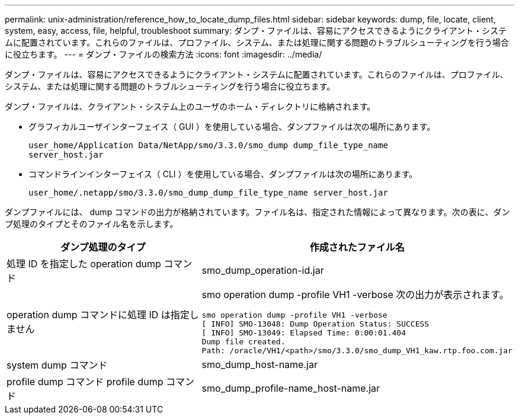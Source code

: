 ---
permalink: unix-administration/reference_how_to_locate_dump_files.html 
sidebar: sidebar 
keywords: dump, file, locate, client, system, easy, access, file, helpful, troubleshoot 
summary: ダンプ・ファイルは、容易にアクセスできるようにクライアント・システムに配置されています。これらのファイルは、プロファイル、システム、または処理に関する問題のトラブルシューティングを行う場合に役立ちます。 
---
= ダンプ・ファイルの検索方法
:icons: font
:imagesdir: ../media/


[role="lead"]
ダンプ・ファイルは、容易にアクセスできるようにクライアント・システムに配置されています。これらのファイルは、プロファイル、システム、または処理に関する問題のトラブルシューティングを行う場合に役立ちます。

ダンプ・ファイルは、クライアント・システム上のユーザのホーム・ディレクトリに格納されます。

* グラフィカルユーザインターフェイス（ GUI ）を使用している場合、ダンプファイルは次の場所にあります。
+
[listing]
----
user_home/Application Data/NetApp/smo/3.3.0/smo_dump dump_file_type_name
server_host.jar
----
* コマンドラインインターフェイス（ CLI ）を使用している場合、ダンプファイルは次の場所にあります。
+
[listing]
----
user_home/.netapp/smo/3.3.0/smo_dump_dump_file_type_name server_host.jar
----


ダンプファイルには、 dump コマンドの出力が格納されています。ファイル名は、指定された情報によって異なります。次の表に、ダンプ処理のタイプとそのファイル名を示します。

|===
| ダンプ処理のタイプ | 作成されたファイル名 


 a| 
処理 ID を指定した operation dump コマンド
 a| 
smo_dump_operation-id.jar



 a| 
operation dump コマンドに処理 ID は指定しません
 a| 
smo operation dump -profile VH1 -verbose 次の出力が表示されます。

[listing]
----
smo operation dump -profile VH1 -verbose
[ INFO] SMO-13048: Dump Operation Status: SUCCESS
[ INFO] SMO-13049: Elapsed Time: 0:00:01.404
Dump file created.
Path: /oracle/VH1/<path>/smo/3.3.0/smo_dump_VH1_kaw.rtp.foo.com.jar
----


 a| 
system dump コマンド
 a| 
smo_dump_host-name.jar



 a| 
profile dump コマンド profile dump コマンド
 a| 
smo_dump_profile-name_host-name.jar

|===